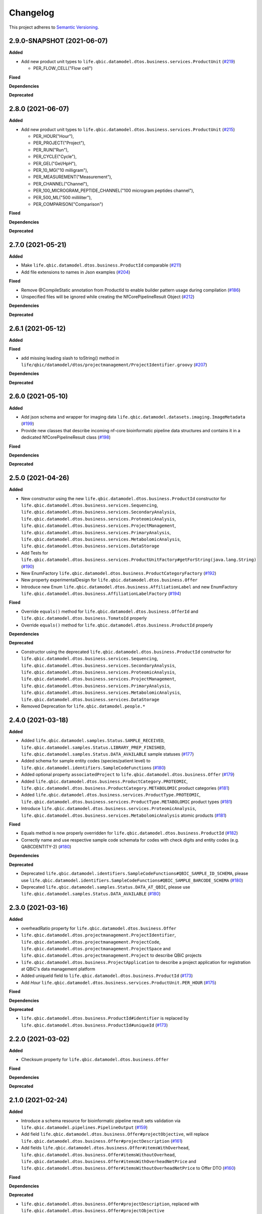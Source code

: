 ==========
Changelog
==========

This project adheres to `Semantic Versioning <https://semver.org/>`_.


2.9.0-SNAPSHOT (2021-06-07)
---------------------------

**Added**

* Add new product unit types to ``life.qbic.datamodel.dtos.business.services.ProductUnit`` (`#219 <https://github.com/qbicsoftware/data-model-lib/pull/219>`_)

  -   PER_FLOW_CELL("Flow cell")

**Fixed**

**Dependencies**

**Deprecated**


2.8.0 (2021-06-07)
------------------

**Added**

* Add new product unit types to ``life.qbic.datamodel.dtos.business.services.ProductUnit`` (`#215 <https://github.com/qbicsoftware/data-model-lib/pull/215>`_)

  -   PER_HOUR("Hour"),
  -   PER_PROJECT("Project"),
  -   PER_RUN("Run"),
  -   PER_CYCLE("Cycle"),
  -   PER_GEL("Gel/HpH"),
  -   PER_10_MG("10 milligram"),
  -   PER_MEASUREMENT("Measurement"),
  -   PER_CHANNEL("Channel"),
  -   PER_100_MICROGRAM_PEPTIDE_CHANNEL("100 microgram peptides channel"),
  -   PER_500_ML("500 milliliter"),
  -   PER_COMPARISON("Comparison")

**Fixed**

**Dependencies**

**Deprecated**


2.7.0 (2021-05-21)
------------------

**Added**

* Make ``life.qbic.datamodel.dtos.business.ProductId`` comparable (`#211 <https://github.com/qbicsoftware/data-model-lib/pull/211>`_)

* Add file extensions to names in Json examples (`#204 <https://github.com/qbicsoftware/data-model-lib/pull/204>`_)

**Fixed**

* Remove @CompileStatic annotation from ProductId to enable builder pattern usage during compilation (`#186 <https://github.com/qbicsoftware/data-model-lib/issues/186>`_)

* Unspecified files will be ignored while creating the NfCorePipelineResult Object (`#212 <https://github.com/qbicsoftware/data-model-lib/pull/212>`_)

**Dependencies**

**Deprecated**


2.6.1 (2021-05-12)
------------------

**Added**

**Fixed**

* add missing leading slash to toString() method in ``life/qbic/datamodel/dtos/projectmanagement/ProjectIdentifier.groovy`` (`#207 <https://github.com/qbicsoftware/data-model-lib/pull/207>`_)

**Dependencies**

**Deprecated**


2.6.0 (2021-05-10)
------------------

**Added**

* Add json schema and wrapper for imaging data ``life.qbic.datamodel.datasets.imaging.ImageMetadata`` (`#199 <https://github.com/qbicsoftware/data-model-lib/pull/199>`_)

* Provide new classes that describe incoming nf-core bioinformatic pipeline data structures and contains it in a dedicated NfCorePipelineResult class (`#198 <https://github.com/qbicsoftware/data-model-lib/pull/198>`_)

**Fixed**

**Dependencies**

**Deprecated**


2.5.0 (2021-04-26)
------------------

**Added**

* New constructor using the new ``life.qbic.datamodel.dtos.business.ProductId`` constructor for ``life.qbic.datamodel.dtos.business.services.Sequencing``, ``life.qbic.datamodel.dtos.business.services.SecondaryAnalysis``,
  ``life.qbic.datamodel.dtos.business.services.ProteomicAnalysis``, ``life.qbic.datamodel.dtos.business.services.ProjectManagement``, ``life.qbic.datamodel.dtos.business.services.PrimaryAnalysis``,
  ``life.qbic.datamodel.dtos.business.services.MetabolomicAnalysis``, ``life.qbic.datamodel.dtos.business.services.DataStorage``

* Add Tests for ``life.qbic.datamodel.dtos.business.services.ProductUnitFactory#getForString(java.lang.String)`` (`#190 <https://github.com/qbicsoftware/data-model-lib/pull/190>`_)

* New EnumFactory ``life.qbic.datamodel.dtos.business.ProductCategoryFactory`` (`#192 <https://github.com/qbicsoftware/data-model-lib/pull/192>`_)

* New property experimentalDesign for ``life.qbic.datamodel.dtos.business.Offer``

* Introduce new Enum ``life.qbic.datamodel.dtos.business.AffiliationLabel`` and new EnumFactory ``life.qbic.datamodel.dtos.business.AffiliationLabelFactory`` (`#194 <https://github.com/qbicsoftware/data-model-lib/pull/194>`_)

**Fixed**

* Override ``equals()`` method for ``life.qbic.datamodel.dtos.business.OfferId`` and
  ``life.qbic.datamodel.dtos.business.TomatoId`` properly

* Override ``equals()`` method for ``life.qbic.datamodel.dtos.business.ProductId`` properly

**Dependencies**

**Deprecated**

* Constructor using the deprecated ``life.qbic.datamodel.dtos.business.ProductId`` constructor for ``life.qbic.datamodel.dtos.business.services.Sequencing``, ``life.qbic.datamodel.dtos.business.services.SecondaryAnalysis``,
  ``life.qbic.datamodel.dtos.business.services.ProteomicAnalysis``, ``life.qbic.datamodel.dtos.business.services.ProjectManagement``, ``life.qbic.datamodel.dtos.business.services.PrimaryAnalysis``,
  ``life.qbic.datamodel.dtos.business.services.MetabolomicAnalysis``, ``life.qbic.datamodel.dtos.business.services.DataStorage``
* Removed Deprecation for ``life.qbic.datamodel.people.*``


2.4.0 (2021-03-18)
------------------

**Added**

* Added ``life.qbic.datamodel.samples.Status.SAMPLE_RECEIVED``, ``life.qbic.datamodel.samples.Status.LIBRARY_PREP_FINISHED``, ``life.qbic.datamodel.samples.Status.DATA_AVAILABLE`` sample statuses (`#177 <https://github.com/qbicsoftware/data-model-lib/pull/177>`_)
* Added schema for sample entity codes (species/patient level) to ``life.qbic.datamodel.identifiers.SampleCodeFunctions`` (`#180 <https://github.com/qbicsoftware/data-model-lib/pull/180>`_)
* Added optional property ``associatedProject`` to ``life.qbic.datamodel.dtos.business.Offer`` (`#179 <https://github.com/qbicsoftware/data-model-lib/pull/179>`_)
* Added ``life.qbic.datamodel.dtos.business.ProductCategory.PROTEOMIC``, ``life.qbic.datamodel.dtos.business.ProductCategory.METABOLOMIC`` product categories (`#181 <https://github.com/qbicsoftware/data-model-lib/pull/181>`_)
* Added ``life.qbic.datamodel.dtos.business.services.ProductType.PROTEOMIC``, ``life.qbic.datamodel.dtos.business.services.ProductType.METABOLOMIC`` product types (`#181 <https://github.com/qbicsoftware/data-model-lib/pull/181>`_)
* Introduce ``life.qbic.datamodel.dtos.business.services.ProteomicAnalysis``, ``life.qbic.datamodel.dtos.business.services.MetabolomicAnalysis`` atomic products (`#181 <https://github.com/qbicsoftware/data-model-lib/pull/181>`_)

**Fixed**

* Equals method is now properly overridden for ``life.qbic.datamodel.dtos.business.ProductId`` (`#182 <https://github.com/qbicsoftware/data-model-lib/pull/182>`_)

* Correctly name and use respective sample code schemata for codes with check digits and entity codes (e.g. QABCDENTITY-2) (`#180 <https://github.com/qbicsoftware/data-model-lib/pull/180>`_)

**Dependencies**

**Deprecated**

* Deprecated ``life.qbic.datamodel.identifiers.SampleCodeFunctions#QBIC_SAMPLE_ID_SCHEMA``, please use ``life.qbic.datamodel.identifiers.SampleCodeFunctions#QBIC_SAMPLE_BARCODE_SCHEMA`` (`#180 <https://github.com/qbicsoftware/data-model-lib/pull/180>`_)
* Deprecated ``life.qbic.datamodel.samples.Status.DATA_AT_QBIC``, please use ``life.qbic.datamodel.samples.Status.DATA_AVAILABLE`` (`#180 <https://github.com/qbicsoftware/data-model-lib/pull/180>`_)

2.3.0 (2021-03-16)
------------------

**Added**

* overheadRatio property for ``life.qbic.datamodel.dtos.business.Offer``

* ``life.qbic.datamodel.dtos.projectmanagement.ProjectIdentifier``, ``life.qbic.datamodel.dtos.projectmanagement.ProjectCode``, ``life.qbic.datamodel.dtos.projectmanagement.ProjectSpace`` and ``life.qbic.datamodel.dtos.projectmanagement.Project`` to describe QBiC projects

* ``life.qbic.datamodel.dtos.business.ProjectApplication`` to describe a project application for registration at QBiC's data management platform

* Added uniqueId field to ``life.qbic.datamodel.dtos.business.ProductId`` (`#173 <https://github.com/qbicsoftware/data-model-lib/pull/173>`_)

* Add `Hour` ``life.qbic.datamodel.dtos.business.services.ProductUnit.PER_HOUR`` (`#175 <https://github.com/qbicsoftware/data-model-lib/pull/175>`_)

**Fixed**

**Dependencies**

**Deprecated**

* ``life.qbic.datamodel.dtos.business.ProductId#identifier`` is replaced by ``life.qbic.datamodel.dtos.business.ProductId#uniqueId`` (`#173 <https://github.com/qbicsoftware/data-model-lib/pull/173>`_)


2.2.0 (2021-03-02)
------------------

**Added**

* Checksum property for ``life.qbic.datamodel.dtos.business.Offer``

**Fixed**

**Dependencies**

**Deprecated**


2.1.0 (2021-02-24)
------------------

**Added**

* Introduce a schema resource for bioinformatic pipeline result sets validation via ``life.qbic.datamodel.pipelines.PipelineOutput`` (`#159 <https://github.com/qbicsoftware/data-model-lib/pull/159/>`_)
* Add field ``life.qbic.datamodel.dtos.business.Offer#projectObjective``, will replace ``life.qbic.datamodel.dtos.business.Offer#projectDescription`` (`#161 <https://github.com/qbicsoftware/data-model-lib/pull/161>`_)
* Add fields ``life.qbic.datamodel.dtos.business.Offer#itemsWithOverhead``, ``life.qbic.datamodel.dtos.business.Offer#itemsWithoutOverhead``,
  ``life.qbic.datamodel.dtos.business.Offer#itemsWithOverheadNetPrice`` and ``life.qbic.datamodel.dtos.business.Offer#itemsWithoutOverheadNetPrice`` to Offer DTO (`#160 <https://github.com/qbicsoftware/data-model-lib/pull/160/>`_)

**Fixed**

**Dependencies**

**Deprecated**

* ``life.qbic.datamodel.dtos.business.Offer#projectDescription``, replaced with ``life.qbic.datamodel.dtos.business.Offer#projectObjective``
* ``life.qbic.datamodel.dtos.general.Person#personType``, can be replaced by subclassing ``life.qbic.datamodel.dtos.general.Person``


2.0.0 (2021-02-15)
---------------------------

**Added**

* Introduce profiles to pom to differentiate between OSGI and non-OSGI packaging (`#122 <https://github.com/qbicsoftware/data-model-lib/pull/122>`_)
* Added a netPrice, taxes and overheads property to the offer DTO
* Add bnd.bnd file to enable OSGI bundling
* Add new possible sample statuses (`#149 <https://github.com/qbicsoftware/data-model-lib/pull/149>`_)
* Add price fields to ``life.qbic.datamodel.dtos.business.Offer`` (`#127 <https://github.com/qbicsoftware/data-model-lib/pull/127>`_)
* Add currency field to ``life.qbic.datamodel.dtos.business.services.Product`` (`#131 <https://github.com/qbicsoftware/data-model-lib/pull/131>`_)
* Add ``@EqualsAndHashCode`` to ``life.qbic.datamodel.dtos.business.services.*`` (`#129 <https://github.com/qbicsoftware/data-model-lib/pull/129>`_)
* Add a meaningful ``toString()`` method to ``life.qbic.datamodel.dtos.business.TomatoId`` (`#140 <https://github.com/qbicsoftware/data-model-lib/pull/140>`_)
* Add ``life.qbic.datamodel.dtos.business.AcademicTitle.PHD`` (`#144 <https://github.com/qbicsoftware/data-model-lib/pull/144>`_)
* Add ``life.qbic.datamodel.dtos.business.ProductId`` attribute to Product DTOs in ``life.qbic.datamodel.dtos.business.services`` (`#146 <https://github.com/qbicsoftware/data-model-lib/pull/146>`_)

**Fixed**

* ``life.qbic.datamodel.datasets.OxfordNanoporeMeasurement#extractLibraryKit(String)`` now throws
  ``MissingPropertyException`` instead of ``groovyjarjarcommonscli.MissingArgumentException``
* Change ``life.qbic.datamodel.dtos.business.services.ProductUnit.PER_GIGABYTE`` String representation to `Gigabyte` (`#125 <https://github.com/qbicsoftware/data-model-lib/pull/125>`_)
* Change ``life.qbic.datamodel.dtos.business.TomatoId`` and extending classes now provide the version as ``String`` (`#134 <https://github.com/qbicsoftware/data-model-lib/pull/134>`_)
* Add missing dependencies for report generation. Fix issue `#145 <https://github.com/qbicsoftware/data-model-lib/issues/145>`_ with PR `#147 <https://github.com/qbicsoftware/data-model-lib/pull/147>`_


**Dependencies**

* Add bnd-maven-plugin 5.1.2 to support OSGI packaging
* Add maven-jar-plugin 3.2.0 to support OSGI packaging
* Add ``org.osgi:osgi.core:jar:7.0.0``
* Remove ``parent-pom:3.1.3``
* Remove ``io.swagger.core.v3:swagger-annotations:jar:2.0.8``
* Upgrade  ``com.fasterxml.jackson.core:jackson-annotations:jar:2.9.9`` -> ``2.12.0``
* Upgrade ``info.picocli:picocli:jar:3.7.0`` -> ``4.0.1``
* Upgrade ``junit:junit:jar:4.12`` -> ``junit:junit:jar:4.13``
* Upgrade ``org.codehaus.groovy:groovy-all:pom:2.5.7`` -> ``2.5.10``
* Upgrade ``org.codehaus.groovy:groovy-ant:jar:2.5.7`` -> ``2.5.10``
* Upgrade ``org.codehaus.groovy:groovy-cli-commons:jar:2.5.7`` -> ``2.5.10``
* Upgrade ``org.codehaus.groovy:groovy-cli-picocli:jar:2.5.7`` -> ``2.5.10``
* Upgrade ``org.codehaus.groovy:groovy-console:jar:2.5.7`` -> ``2.5.10``
* Upgrade ``org.codehaus.groovy:groovy-datetime:jar:2.5.7`` -> ``2.5.10``
* Upgrade ``org.codehaus.groovy:groovy-docgenerator:jar:2.5.7`` -> ``2.5.10``
* Upgrade ``org.codehaus.groovy:groovy-groovydoc:jar:2.5.7`` -> ``2.5.10``
* Upgrade ``org.codehaus.groovy:groovy-groovysh:jar:2.5.7`` -> ``2.5.10``
* Upgrade ``org.codehaus.groovy:groovy-jmx:jar:2.5.7`` -> ``2.5.10``
* Upgrade ``org.codehaus.groovy:groovy-json:jar:2.5.7`` -> ``2.5.10``
* Upgrade ``org.codehaus.groovy:groovy-jsr223:jar:2.5.7`` -> ``2.5.10``
* Upgrade ``org.codehaus.groovy:groovy-macro:jar:2.5.4`` -> ``2.5.10``
* Upgrade ``org.codehaus.groovy:groovy-nio:jar:2.5.4`` -> ``2.5.10``
* Upgrade ``org.codehaus.groovy:groovy-servlet:jar:2.5.7`` -> ``2.5.10``
* Upgrade ``org.codehaus.groovy:groovy-sql:jar:2.5.7`` -> ``2.5.10``
* Upgrade ``org.codehaus.groovy:groovy-swing:jar:2.5.7`` -> ``2.5.10``
* Upgrade ``org.codehaus.groovy:groovy-templates:jar:2.5.4`` -> ``2.5.10``
* Upgrade ``org.codehaus.groovy:groovy-test:jar:2.5.4`` -> ``2.5.10``
* Upgrade ``org.codehaus.groovy:groovy-xml:jar:2.5.4`` -> ``2.5.10``
* Upgrade ``org.codehaus.groovy:groovy:jar:2.5.4`` -> ``2.5.10``

**Deprecated**

* ``life.qbic.datamodel.dtos.business.TomatoId#getIdentifier`` is replaced by ``life.qbic.datamodel.dtos.business.TomatoId#toString``
* ``life.qbic.datamodel.dtos.general.Person#personType`` is deprecated. Please subclass this class instead of using this property.

**Removed**

* ``life.qbic.datamodel.workflows.*``


1.12.0 (2020-11-23)
-------------------

**Added**

* Add ``hashValue`` and ``equals`` to ``package life.qbic.datamodel.dtos`` classes
* Add ``EnumFactory``
* Add ``EnumFactory`` implementation for ``AffiliationCategory``, ``AcademicTitle``
* Support for QUBE template sync
* Introduce ``life/qbic/datamodel/dtos/general/Person.groovy`` DTO based on an abstract builder pattern
* Introduce ``life/qbic/datamodel/dtos/general/CommonPerson.groovy`` DTO as extension of Person DTO
* Introduce ``life/qbic/datamodel/dtos/business/Customer.groovy`` DTO as extension of Person DTO
* Introduce ``life/qbic/datamodel/dtos/business/ProjectManager.groovy`` DTO as extension of Person DTO
* Introduce ``life/qbic/datamodel/dtos/general/Address.groovy`` DTO
* Update ``life/qbic/datamodel/accounting/CostEstimate.groovy`` so it matches the properties of the Offer DTO
* ``life/qbic/datamodel/accounting/ProductItem.groovy`` no longer provides the ``computeTotalCost`` method
* Introduce ``life/qbic/datamodel/dtos/business/Offer.groovy`` DTO
* Update and introduce Builder Pattern to DTO classes for offer management
* Refactor ``life/qbic/datamodel/accounting/CostEstimate.groovy`` into Builder pattern
* Add diagram and description of DTO structure related to Offer management to README
* Add enum factory for product units
* Remove "Unknown" member from Affiliation Category Enum

**Fixed**

* Add default values to previous Address Implementation to avoid NullExceptions
* Increase gha-git-credentials version (`#108 <https://github.com/qbicsoftware/data-model-lib/pull/108/>`_)
* Customer ``hashCode()`` not working as expected (`#107 <https://github.com/qbicsoftware/data-model-lib/pull/107>`_)
* Refactor old accounting classes into DTOs (`#101 <https://github.com/qbicsoftware/data-model-lib/pull/101>`_)

**Dependencies**

**Deprecated**

* Deprecate ``life/qbic/datamodel/people/Person.groovy``
* Deprecate ``life/qbic/datamodel/people/Address.groovy``
* Deprecate "PersonType" property of ``life/qbic/datamodel/dtos/general/Person.groovy``
* Deprecate ``life/qbic/datamodel/accounting/Offer.groovy``


 
1.11.0 (2020-09-23)
-------------------

* Add DTOs for the offer management business process
* Reference parent pom 3.0.0

**Added**

**Fixed**

**Dependencies**

**Deprecated**


1.10.1 (2020-08-28)
-------------------

* Fix field accessibility for imaging metadata DTOs (`#51 <https://github.com/qbicsoftware/data-model-lib/issues/51>`_)

**Added**

**Fixed**

**Dependencies**

**Deprecated**


1.10.0 (2020-08-25)
-------------------

* Provide DTO classes for imaging metadata

**Added**

**Fixed**

**Dependencies**

**Deprecated**


1.9.4 (2021-02-12)
-------------------

* Fix implementation of ``containsAtLeastOneBarcodedFolder``, such that the method checks all child elements to contain at least one barcoded folder in order to flag the measurement as pooled measurement.

**Added**

**Fixed**

**Dependencies**

**Deprecated**


1.9.3 (2020-07-17)
-------------------

* Fix (`#31 <https://github.com/qbicsoftware/data-model-lib/issues/31>`_)

**Added**

**Fixed**

**Dependencies**

**Deprecated**


1.9.2 (2020-07-10)
-------------------

* Adds missing getter method for the measurement adapter

**Added**

**Fixed**

**Dependencies**

**Deprecated**


1.9.1 (2020-07-10)
-------------------

* Fix for ``getRawDataPerSample()``, which failed in the presence of unclassified folders.

**Added**

**Fixed**

**Dependencies**

**Deprecated**


1.9.0 (2020-07-08)
-------------------

* New class ``OxfordNanoporeInstrumentOutput`` that provides access to the instrument output JSON schema
* Support for unclassified reads

  * Two new folder classes ``UnclassifiedFast5Folder`` and ``UnclassifiedFastQFolder``

  * New API method ``getUnclassifiedData()`` for the ``OxfordNanoporeMeasurement`` class

* Bugfix for object comparison infinity crisis
* Bugfix for wrong data assignment on pooled sample data

**Added**

**Fixed**

**Dependencies**

**Deprecated**


1.8.3 (2020-05-26)
-------------------

* ``OxfordNanoporeMeasurement:getLogFiles`` now provides a list with all the log files

**Added**

**Fixed**

**Dependencies**

**Deprecated**


1.8.2 (0000-00-00)
-------------------

* Fix recursion error, when client code wants to access ``OxfordNanoporeMeasurement:getRelativePath``

**Added**

**Fixed**

**Dependencies**

**Deprecated**


1.8.1 (0000-00-00)
-------------------

* Provide JAR with all dependencies included for single deployment (i.e. ETL dropboxes, etc.)

**Added**

**Fixed**

**Dependencies**

**Deprecated**


1.8.0 (0000-00-00)
-------------------

* Provide new classes that describe incoming Oxford Nanopore instrument data structures
* Provide new classes that describe a Oxford Nanopore Experiment(``OxfordNanoporeExperiment.class``) and its containing Oxford Nanopre Measurements (OxfordNanoporeMeasurement.class)
* Provide a new method in the ``SampleCodeFunction.class`` ``public static List<String> findAllQbicSampleCodes(String text)`` that can be used to find all QBiC sample identifiers in a String object 

**Added**

**Fixed**

**Dependencies**

**Deprecated**
